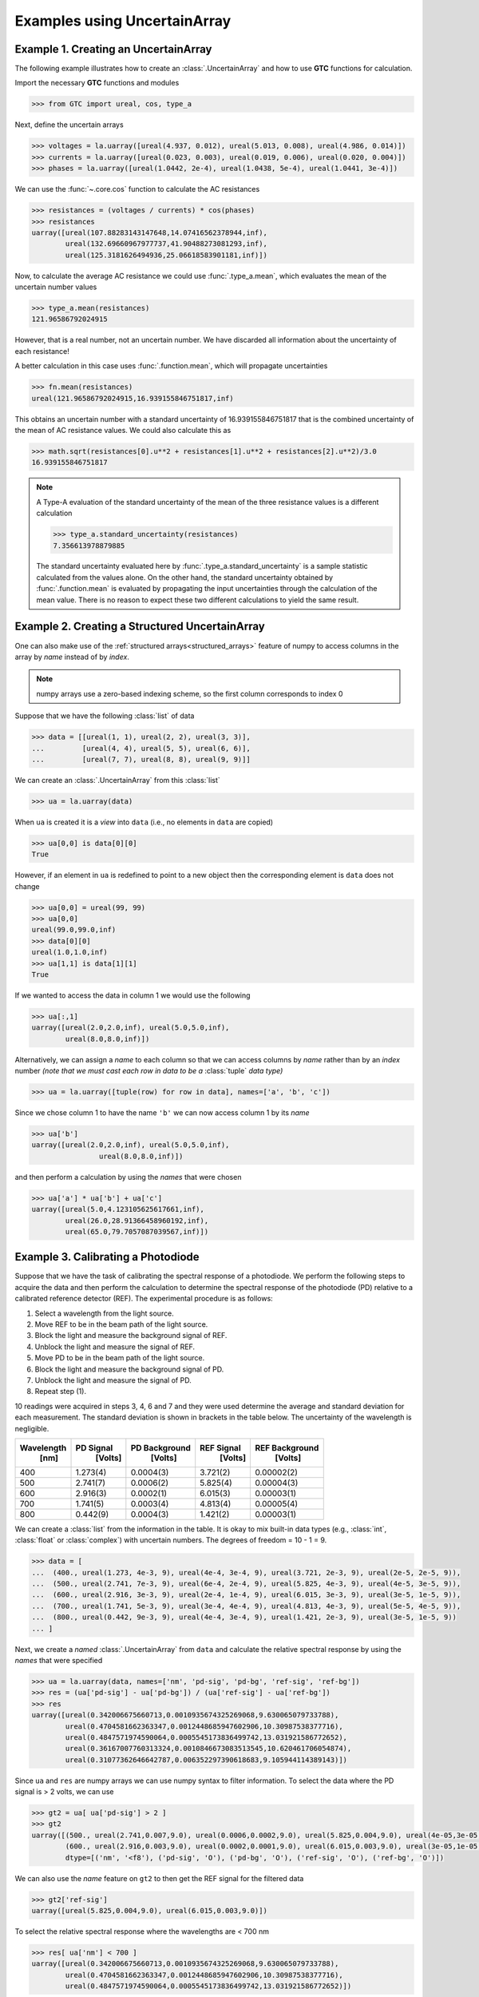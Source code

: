 .. _numpy-uarray:

=============================
Examples using UncertainArray
=============================

.. _uarray-example-1:

Example 1. Creating an UncertainArray
-------------------------------------

The following example illustrates how to create an :class:`.UncertainArray` and how
to use **GTC** functions for calculation.

Import the necessary **GTC** functions and modules

.. code-block:: pycon

   >>> from GTC import ureal, cos, type_a

Next, define the uncertain arrays

.. code-block:: pycon

   >>> voltages = la.uarray([ureal(4.937, 0.012), ureal(5.013, 0.008), ureal(4.986, 0.014)])
   >>> currents = la.uarray([ureal(0.023, 0.003), ureal(0.019, 0.006), ureal(0.020, 0.004)])
   >>> phases = la.uarray([ureal(1.0442, 2e-4), ureal(1.0438, 5e-4), ureal(1.0441, 3e-4)])

We can use the :func:`~.core.cos` function to calculate the AC resistances

.. code-block:: pycon

   >>> resistances = (voltages / currents) * cos(phases)
   >>> resistances
   uarray([ureal(107.88283143147648,14.07416562378944,inf),
           ureal(132.69660967977737,41.90488273081293,inf),
           ureal(125.3181626494936,25.06618583901181,inf)])

Now, to calculate the average AC resistance we could use :func:`.type_a.mean`, which evaluates the mean of the uncertain number values 

.. code-block:: pycon

   >>> type_a.mean(resistances)
   121.96586792024915

However, that is a real number, not an uncertain number. We have discarded all information about the uncertainty of each resistance!

A better calculation in this case uses :func:`.function.mean`, which will propagate uncertainties 

.. code-block:: pycon

   >>> fn.mean(resistances)
   ureal(121.96586792024915,16.939155846751817,inf)

This obtains an uncertain number with a standard uncertainty of 16.939155846751817 that is the combined uncertainty of the mean of AC resistance values. We could also calculate this as

.. code-block:: pycon

   >>> math.sqrt(resistances[0].u**2 + resistances[1].u**2 + resistances[2].u**2)/3.0
   16.939155846751817

.. note::

    A Type-A evaluation of the standard uncertainty of the mean of the three resistance values is a different calculation  

    .. code-block:: pycon

           >>> type_a.standard_uncertainty(resistances)
           7.356613978879885

    The standard uncertainty evaluated here by :func:`.type_a.standard_uncertainty`
    is a sample statistic calculated from the values alone. On the other hand,
    the standard uncertainty obtained by :func:`.function.mean` is evaluated by propagating 
    the input uncertainties through the calculation of the mean value. There is no reason to expect 
    these two different calculations to yield the same result.    

.. _uarray-example-2:

Example 2. Creating a Structured UncertainArray
-----------------------------------------------

One can also make use of the :ref:`structured arrays<structured_arrays>` feature of numpy to access
columns in the array by *name* instead of by *index*.

.. note::

   numpy arrays use a zero-based indexing scheme, so the first column corresponds
   to index 0

Suppose that we have the following :class:`list` of data

.. code-block:: pycon

   >>> data = [[ureal(1, 1), ureal(2, 2), ureal(3, 3)],
   ...         [ureal(4, 4), ureal(5, 5), ureal(6, 6)],
   ...         [ureal(7, 7), ureal(8, 8), ureal(9, 9)]]

We can create an :class:`.UncertainArray` from this :class:`list`

.. code-block:: pycon

   >>> ua = la.uarray(data)

When ``ua`` is created it is a *view* into ``data`` (i.e., no elements in ``data``
are copied)

.. code-block:: pycon

   >>> ua[0,0] is data[0][0]
   True

However, if an element in ``ua`` is redefined to point to a new object then the
corresponding element is ``data`` does not change

.. code-block:: pycon

   >>> ua[0,0] = ureal(99, 99)
   >>> ua[0,0]
   ureal(99.0,99.0,inf)
   >>> data[0][0]
   ureal(1.0,1.0,inf)
   >>> ua[1,1] is data[1][1]
   True

If we wanted to access the data in column 1 we would use the following

.. code-block:: pycon

   >>> ua[:,1]
   uarray([ureal(2.0,2.0,inf), ureal(5.0,5.0,inf),
           ureal(8.0,8.0,inf)])

Alternatively, we can assign a *name* to each column so that we can access columns
by *name* rather than by an *index* number *(note that we must cast each row*
*in data to be a* :class:`tuple` *data type)*

.. code-block:: pycon

   >>> ua = la.uarray([tuple(row) for row in data], names=['a', 'b', 'c'])

Since we chose column 1 to have the name ``'b'`` we can now access column 1
by its *name*

.. code-block:: pycon

   >>> ua['b']
   uarray([ureal(2.0,2.0,inf), ureal(5.0,5.0,inf),
                   ureal(8.0,8.0,inf)])

and then perform a calculation by using the *names* that were chosen

.. code-block:: pycon

   >>> ua['a'] * ua['b'] + ua['c']
   uarray([ureal(5.0,4.123105625617661,inf),
           ureal(26.0,28.91366458960192,inf),
           ureal(65.0,79.7057087039567,inf)])

.. _uarray-example-3:

Example 3. Calibrating a Photodiode
-----------------------------------

Suppose that we have the task of calibrating the spectral response of a
photodiode. We perform the following steps to acquire the data and then perform
the calculation to determine the spectral response of the photodiode (PD)
relative to a calibrated reference detector (REF). The experimental procedure
is as follows:

1) Select a wavelength from the light source.
2) Move REF to be in the beam path of the light source.
3) Block the light and measure the background signal of REF.
4) Unblock the light and measure the signal of REF.
5) Move PD to be in the beam path of the light source.
6) Block the light and measure the background signal of PD.
7) Unblock the light and measure the signal of PD.
8) Repeat step (1).

10 readings were acquired in steps 3, 4, 6 and 7 and they were used determine
the average and standard deviation for each measurement. The standard deviation
is shown in brackets in the table below. The uncertainty of the wavelength is
negligible.

+------------+-----------+---------------+------------+----------------+
| Wavelength | PD Signal | PD Background | REF Signal | REF Background |
|    [nm]    |  [Volts]  |    [Volts]    |   [Volts]  |    [Volts]     |
+============+===========+===============+============+================+
|     400    |  1.273(4) |   0.0004(3)   |  3.721(2)  |   0.00002(2)   |
+------------+-----------+---------------+------------+----------------+
|     500    |  2.741(7) |   0.0006(2)   |  5.825(4)  |   0.00004(3)   |
+------------+-----------+---------------+------------+----------------+
|     600    |  2.916(3) |   0.0002(1)   |  6.015(3)  |   0.00003(1)   |
+------------+-----------+---------------+------------+----------------+
|     700    |  1.741(5) |   0.0003(4)   |  4.813(4)  |   0.00005(4)   |
+------------+-----------+---------------+------------+----------------+
|     800    |  0.442(9) |   0.0004(3)   |  1.421(2)  |   0.00003(1)   |
+------------+-----------+---------------+------------+----------------+

We can create a :class:`list` from the information in the table. It is okay to mix
built-in data types (e.g., :class:`int`, :class:`float` or
:class:`complex`) with uncertain numbers. The degrees of freedom = 10 - 1 = 9.

.. code-block:: pycon

   >>> data = [
   ...  (400., ureal(1.273, 4e-3, 9), ureal(4e-4, 3e-4, 9), ureal(3.721, 2e-3, 9), ureal(2e-5, 2e-5, 9)),
   ...  (500., ureal(2.741, 7e-3, 9), ureal(6e-4, 2e-4, 9), ureal(5.825, 4e-3, 9), ureal(4e-5, 3e-5, 9)),
   ...  (600., ureal(2.916, 3e-3, 9), ureal(2e-4, 1e-4, 9), ureal(6.015, 3e-3, 9), ureal(3e-5, 1e-5, 9)),
   ...  (700., ureal(1.741, 5e-3, 9), ureal(3e-4, 4e-4, 9), ureal(4.813, 4e-3, 9), ureal(5e-5, 4e-5, 9)),
   ...  (800., ureal(0.442, 9e-3, 9), ureal(4e-4, 3e-4, 9), ureal(1.421, 2e-3, 9), ureal(3e-5, 1e-5, 9))
   ... ]

Next, we create a *named* :class:`.UncertainArray` from ``data`` and calculate the
relative spectral response by using the *names* that were specified

.. code-block:: pycon

   >>> ua = la.uarray(data, names=['nm', 'pd-sig', 'pd-bg', 'ref-sig', 'ref-bg'])
   >>> res = (ua['pd-sig'] - ua['pd-bg']) / (ua['ref-sig'] - ua['ref-bg'])
   >>> res
   uarray([ureal(0.342006675660713,0.0010935674325269068,9.630065079733788),
           ureal(0.4704581662363347,0.0012448685947602906,10.30987538377716),
           ureal(0.4847571974590064,0.0005545173836499742,13.031921586772652),
           ureal(0.36167007760313324,0.0010846673083513545,10.620461706054874),
           ureal(0.31077362646642787,0.006352297390618683,9.105944114389143)])

Since ``ua`` and ``res`` are numpy arrays we can use numpy syntax to filter information. To select
the data where the PD signal is > 2 volts, we can use

.. code-block:: pycon

   >>> gt2 = ua[ ua['pd-sig'] > 2 ]
   >>> gt2
   uarray([(500., ureal(2.741,0.007,9.0), ureal(0.0006,0.0002,9.0), ureal(5.825,0.004,9.0), ureal(4e-05,3e-05,9.0)),
           (600., ureal(2.916,0.003,9.0), ureal(0.0002,0.0001,9.0), ureal(6.015,0.003,9.0), ureal(3e-05,1e-05,9.0))],
           dtype=[('nm', '<f8'), ('pd-sig', 'O'), ('pd-bg', 'O'), ('ref-sig', 'O'), ('ref-bg', 'O')])

We can also use the *name* feature on ``gt2`` to then get the REF signal for the filtered data

.. code-block:: pycon

   >>> gt2['ref-sig']
   uarray([ureal(5.825,0.004,9.0), ureal(6.015,0.003,9.0)])

To select the relative spectral response where the wavelengths are < 700 nm

.. code-block:: pycon

   >>> res[ ua['nm'] < 700 ]
   uarray([ureal(0.342006675660713,0.0010935674325269068,9.630065079733788),
           ureal(0.4704581662363347,0.0012448685947602906,10.30987538377716),
           ureal(0.4847571974590064,0.0005545173836499742,13.031921586772652)])

This is a very simplified analysis. In practise one should use a
:ref:`Measurement Model <measurement_models>`.

.. _uarray-example-4:

Example 4. N-Dimensional UncertainArrays
----------------------------------------

The multi-dimensional aspect of numpy arrays is also supported.

Suppose that we want to multiply two matrices that are composed of uncertain numbers

.. math::

    C=AB\;

The :math:`A` and :math:`B` matrices are defined as

.. code-block:: pycon

   >>> A = la.uarray([[ureal(3.6, 0.1), ureal(1.3, 0.2), ureal(-2.5, 0.4)],
   ...             [ureal(-0.2, 0.5), ureal(3.1, 0.05), ureal(4.4, 0.1)],
   ...             [ureal(8.3, 1.5), ureal(4.2, 0.6), ureal(3.3, 0.9)]])
   >>> B = la.uarray([ureal(1.8, 0.3), ureal(-3.5, 0.9), ureal(0.8, 0.03)])

Using the ``@`` operator for matrix multiplication, which was introduced in
Python 3.5 (:pep:`465`), we can determine :math:`C`

.. parsed-literal::

   >>> C = A @ B  # doctest: +SKIP
   >>> C  # doctest: +SKIP
   uarray([ureal(-0.0699999999999994,1.7792484368406793,inf),
           ureal(-7.689999999999999,2.9414535522424963,inf),
           ureal(2.8800000000000003,5.719851484085929,inf)])

Alternatively, we can use :func:`~linear_algebra.matmul` from the :mod:`linear_algebra` module

.. code-block:: pycon

   >>> C = la.matmul(A, B)
   >>> C
   uarray([ureal(-0.0699999999999994,1.7792484368406793,inf),
           ureal(-7.689999999999999,2.9414535522424963,inf),
           ureal(2.8800000000000003,5.719851484085929,inf)])
